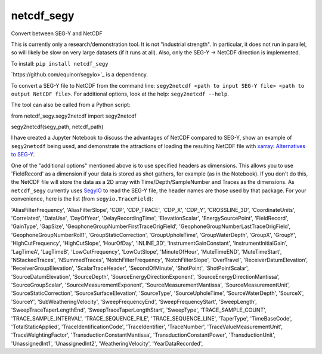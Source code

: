 ===============================
netcdf_segy
===============================


.. image:: https://img.shields.io/pypi/v/netcdf_segy.svg
        :target: https://pypi.python.org/pypi/netcdf_segy

.. image:: https://img.shields.io/travis/ar4/netcdf_segy.svg
        :target: https://travis-ci.org/ar4/netcdf_segy

.. image:: https://pyup.io/repos/github/ar4/netcdf_segy/shield.svg
     :target: https://pyup.io/repos/github/ar4/netcdf_segy/
     :alt: Updates


Convert between SEG-Y and NetCDF

This is currently only a research/demonstration tool. It is not "industrial strength". In particular, it does not run in parallel, so will likely be slow on very large datasets (if it runs at all). Also, only the SEG-Y -> NetCDF direction is implemented.

To install: ``pip install netcdf_segy``

`https://github.com/equinor/segyio>`_ is a dependency.

To convert a SEG-Y file to NetCDF from the command line: ``segy2netcdf <path to input SEG-Y file> <path to output NetCDF file>``. For additional options, look at the help: ``segy2netcdf --help``.

The tool can also be called from a Python script::

from netcdf_segy.segy2netcdf import segy2netcdf

segy2netcdf(segy_path, netcdf_path)

I have created a Jupyter Notebook to discuss the advantages of NetCDF compared to SEG-Y, show an example of ``segy2netcdf`` being used, and demonstrate the attractions of loading the resulting NetCDF file with `xarray <http://xarray.pydata.org/>`_: `Alternatives to SEG-Y <https://github.com/ar4/netcdf_segy/blob/master/notebooks/netcdf_segy.ipynb>`_.

One of the "additional options" mentioned above is to use specified headers as dimensions. This allows you to use 'FieldRecord' as a dimension if your data is stored as shot gathers, for example (as in the Notebook). If you don't do this, the NetCDF file will store the data as a 2D array with Time/Depth/SampleNumber and Traces as the dimensions. As ``netcdf_segy`` currently uses `SegyIO <https://github.com/equinor/segyio>`_ to read the SEG-Y file, the header names are those used by that package. For your convenience, here is the list (from ``segyio.TraceField``):

'AliasFilterFrequency', 'AliasFilterSlope', 'CDP', 'CDP_TRACE', 'CDP_X', 'CDP_Y', 'CROSSLINE_3D', 'CoordinateUnits', 'Correlated', 'DataUse', 'DayOfYear', 'DelayRecordingTime', 'ElevationScalar', 'EnergySourcePoint', 'FieldRecord', 'GainType', 'GapSize', 'GeophoneGroupNumberFirstTraceOrigField', 'GeophoneGroupNumberLastTraceOrigField', 'GeophoneGroupNumberRoll1', 'GroupStaticCorrection', 'GroupUpholeTime', 'GroupWaterDepth', 'GroupX', 'GroupY', 'HighCutFrequency', 'HighCutSlope', 'HourOfDay', 'INLINE_3D', 'InstrumentGainConstant', 'InstrumentInitialGain', 'LagTimeA', 'LagTimeB', 'LowCutFrequency', 'LowCutSlope', 'MinuteOfHour', 'MuteTimeEND', 'MuteTimeStart', 'NStackedTraces', 'NSummedTraces', 'NotchFilterFrequency', 'NotchFilterSlope', 'OverTravel', 'ReceiverDatumElevation', 'ReceiverGroupElevation', 'ScalarTraceHeader', 'SecondOfMinute', 'ShotPoint', 'ShotPointScalar', 'SourceDatumElevation', 'SourceDepth', 'SourceEnergyDirectionExponent', 'SourceEnergyDirectionMantissa', 'SourceGroupScalar', 'SourceMeasurementExponent', 'SourceMeasurementMantissa', 'SourceMeasurementUnit', 'SourceStaticCorrection', 'SourceSurfaceElevation', 'SourceType', 'SourceUpholeTime', 'SourceWaterDepth', 'SourceX', 'SourceY', 'SubWeatheringVelocity', 'SweepFrequencyEnd', 'SweepFrequencyStart', 'SweepLength', 'SweepTraceTaperLengthEnd', 'SweepTraceTaperLengthStart', 'SweepType', 'TRACE_SAMPLE_COUNT', 'TRACE_SAMPLE_INTERVAL', 'TRACE_SEQUENCE_FILE', 'TRACE_SEQUENCE_LINE', 'TaperType', 'TimeBaseCode', 'TotalStaticApplied', 'TraceIdentificationCode', 'TraceIdentifier', 'TraceNumber', 'TraceValueMeasurementUnit', 'TraceWeightingFactor', 'TransductionConstantMantissa', 'TransductionConstantPower', 'TransductionUnit', 'UnassignedInt1', 'UnassignedInt2', 'WeatheringVelocity', 'YearDataRecorded',
